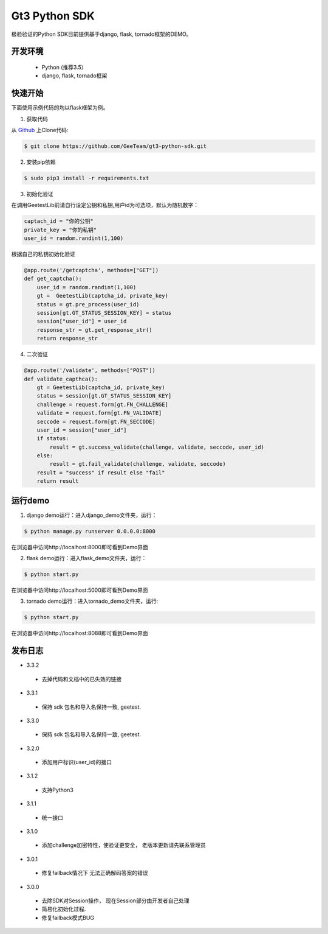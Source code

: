 Gt3 Python SDK
===============

极验验证的Python SDK目前提供基于django, flask, tornado框架的DEMO。


开发环境
----------------

 - Python (推荐3.5）
 - django, flask, tornado框架

快速开始
---------------

下面使用示例代码的均以flask框架为例。

1. 获取代码

从 `Github <https://github.com/GeeTeam/gt3-python-sdk>`__ 上Clone代码:

.. code-block:: bash

    $ git clone https://github.com/GeeTeam/gt3-python-sdk.git

2. 安装pip依赖

.. code-block:: bash

    $ sudo pip3 install -r requirements.txt

3. 初始化验证


在调用GeetestLib前请自行设定公钥和私钥,用户id为可选项，默认为随机数字：

.. code-block :: python

  captach_id = "你的公钥"
  private_key = "你的私钥"
  user_id = random.randint(1,100)

根据自己的私钥初始化验证

.. code-block :: python

  @app.route('/getcaptcha', methods=["GET"])
  def get_captcha():
      user_id = random.randint(1,100)
      gt =  GeetestLib(captcha_id, private_key)
      status = gt.pre_process(user_id)
      session[gt.GT_STATUS_SESSION_KEY] = status
      session["user_id"] = user_id
      response_str = gt.get_response_str()
      return response_str

4. 二次验证

.. code-block :: python

  @app.route('/validate', methods=["POST"])
  def validate_capthca():
      gt = GeetestLib(captcha_id, private_key)
      status = session[gt.GT_STATUS_SESSION_KEY]
      challenge = request.form[gt.FN_CHALLENGE]
      validate = request.form[gt.FN_VALIDATE]
      seccode = request.form[gt.FN_SECCODE]
      user_id = session["user_id"]
      if status:
          result = gt.success_validate(challenge, validate, seccode, user_id)
      else:
          result = gt.fail_validate(challenge, validate, seccode)
      result = "success" if result else "fail"
      return result


运行demo
---------------------

1. django demo运行：进入django_demo文件夹，运行：

.. code-block:: bash

    $ python manage.py runserver 0.0.0.0:8000

在浏览器中访问http://localhost:8000即可看到Demo界面

2. flask demo运行：进入flask_demo文件夹，运行：

.. code-block:: bash

    $ python start.py

在浏览器中访问http://localhost:5000即可看到Demo界面

3. tornado demo运行：进入tornado_demo文件夹，运行:

.. code-block:: bash

    $ python start.py

在浏览器中访问http://localhost:8088即可看到Demo界面


发布日志
-----------------
+ 3.3.2

 - 去掉代码和文档中的已失效的链接

+ 3.3.1

 - 保持 sdk 包名和导入名保持一致, geetest.

+ 3.3.0

 - 保持 sdk 包名和导入名保持一致, geetest.

+ 3.2.0

 - 添加用户标识(user_id)的接口

+ 3.1.2

 - 支持Python3

+ 3.1.1

 - 统一接口

+ 3.1.0

 - 添加challenge加密特性，使验证更安全， 老版本更新请先联系管理员

+ 3.0.1

 - 修复failback情况下 无法正确解码答案的错误

+ 3.0.0

 - 去除SDK对Session操作， 现在Session部分由开发者自己处理
 - 简易化初始化过程.
 - 修复failback模式BUG
